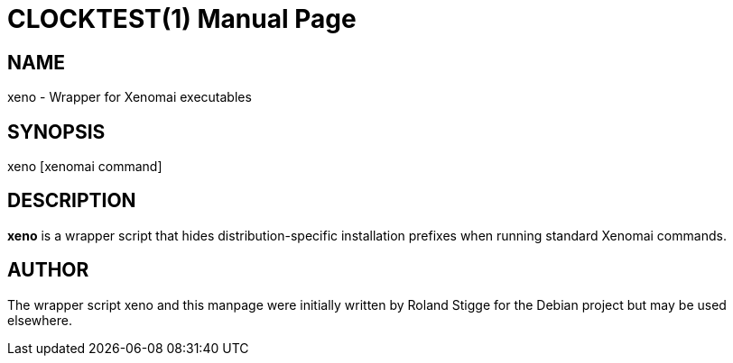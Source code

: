 // ** The above line should force tbl to be a preprocessor **
// Man page for xeno
//
// Copyright (C) 2010 Roland Stigge <stigge@antcom.de>
//
// You may distribute under the terms of the GNU General Public
// License as specified in the file COPYING that comes with the
// Xenomai distribution.
//
//
CLOCKTEST(1)
============
:doctype: manpage
:revdate: 2010/14/02
:man source: Xenomai
:man version: {xenover}
:man manual: Xenomai Manual

NAME
-----
xeno - Wrapper for Xenomai executables

SYNOPSIS
---------
xeno [xenomai command]

DESCRIPTION
------------
*xeno*
is a wrapper script that hides distribution-specific installation
prefixes when running standard Xenomai commands.

AUTHOR
-------
The wrapper script xeno and this manpage were initially written by
Roland Stigge for the Debian project but may be
used elsewhere.
